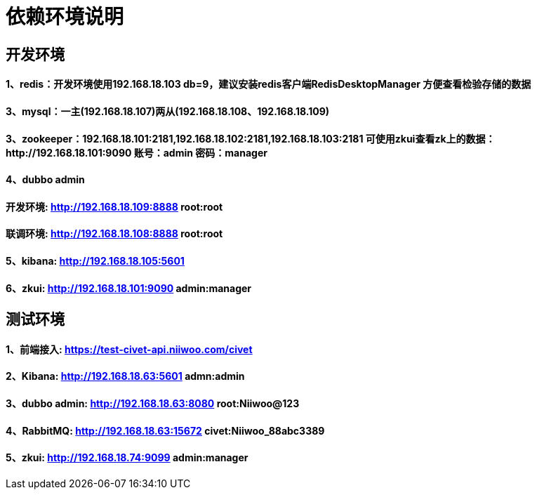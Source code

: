 = 依赖环境说明

== 开发环境

==== 1、redis：开发环境使用192.168.18.103 db=9，建议安装redis客户端RedisDesktopManager 方便查看检验存储的数据

==== 3、mysql：一主(192.168.18.107)两从(192.168.18.108、192.168.18.109)

==== 3、zookeeper：192.168.18.101:2181,192.168.18.102:2181,192.168.18.103:2181 可使用zkui查看zk上的数据：http://192.168.18.101:9090 账号：admin 密码：manager

==== 4、dubbo admin
==== 开发环境:	http://192.168.18.109:8888  root:root
==== 联调环境:  http://192.168.18.108:8888  root:root

==== 5、kibana: http://192.168.18.105:5601

==== 6、zkui: http://192.168.18.101:9090    admin:manager

== 测试环境

==== 1、前端接入: https://test-civet-api.niiwoo.com/civet

==== 2、Kibana: http://192.168.18.63:5601 admn:admin

==== 3、dubbo admin: http://192.168.18.63:8080 root:Niiwoo@123

==== 4、RabbitMQ: http://192.168.18.63:15672 civet:Niiwoo_88abc3389

==== 5、zkui: http://192.168.18.74:9099 admin:manager
